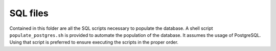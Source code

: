 SQL files
=========

Contained in this folder are all the SQL scripts necessary to populate the
database. A shell script ``populate_postgres.sh`` is provided to automate the
population of the database. It assumes the usage of PostgreSQL. Using that
script is preferred to ensure executing the scripts in the proper order.
